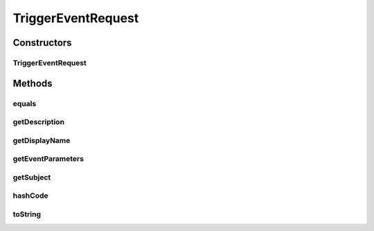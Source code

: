 .. java:import:: java.util ArrayList

.. java:import:: java.util List

.. java:import:: java.util Objects

TriggerEventRequest
===================

.. java:package:: org.motechproject.tasks.contract
   :noindex:

.. java:type:: public class TriggerEventRequest

Constructors
------------
TriggerEventRequest
^^^^^^^^^^^^^^^^^^^

.. java:constructor:: public TriggerEventRequest(String displayName, String subject, String description, List<EventParameterRequest> eventParameters)
   :outertype: TriggerEventRequest

Methods
-------
equals
^^^^^^

.. java:method:: @Override public boolean equals(Object obj)
   :outertype: TriggerEventRequest

getDescription
^^^^^^^^^^^^^^

.. java:method:: public String getDescription()
   :outertype: TriggerEventRequest

getDisplayName
^^^^^^^^^^^^^^

.. java:method:: public String getDisplayName()
   :outertype: TriggerEventRequest

getEventParameters
^^^^^^^^^^^^^^^^^^

.. java:method:: public List<EventParameterRequest> getEventParameters()
   :outertype: TriggerEventRequest

getSubject
^^^^^^^^^^

.. java:method:: public String getSubject()
   :outertype: TriggerEventRequest

hashCode
^^^^^^^^

.. java:method:: @Override public int hashCode()
   :outertype: TriggerEventRequest

toString
^^^^^^^^

.. java:method:: @Override public String toString()
   :outertype: TriggerEventRequest

